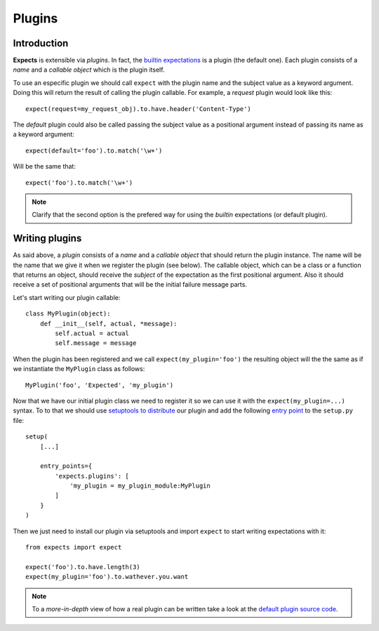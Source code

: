 Plugins
=======

Introduction
------------

**Expects** is extensible via *plugins*. In fact, the `builtin expectations <reference.html>`_ is a plugin (the default one). Each plugin consists of a *name* and a *callable object* which is the plugin itself.

To use an especific plugin we should call ``expect`` with the plugin name and the subject value as a keyword argument. Doing this will return the result of calling the plugin callable. For example, a *request* plugin would look like this::

    expect(request=my_request_obj).to.have.header('Content-Type')

The *default* plugin could also be called passing the subject value as a positional argument instead of passing its name as a keyword argument::

    expect(default='foo').to.match('\w+')

Will be the same that::

    expect('foo').to.match('\w+')

.. note::

    Clarify that the second option is the prefered way for using the *builtin* expectations (or default plugin).

Writing plugins
---------------

As said above, a *plugin* consists of a *name* and a *callable object* that should return the plugin instance. The name will be the name that we give it when we register the plugin (see below). The callable object, which can be a class or a function that returns an object, should receive the *subject* of the expectation as the first positional argument. Also it should receive a set of positional arguments that will be the initial failure message parts.

Let's start writing our plugin callable::

    class MyPlugin(object):
        def __init__(self, actual, *message):
            self.actual = actual
            self.message = message

When the plugin has been registered and we call ``expect(my_plugin='foo')`` the resulting object will the the same as if we instantiate the ``MyPlugin`` class as follows::

    MyPlugin('foo', 'Expected', 'my_plugin')

Now that we have our initial plugin class we need to register it so we can use it with the ``expect(my_plugin=...)`` syntax. To to that we should use `setuptools to distribute <http://pythonhosted.org//setuptools/setuptools.html#basic-use>`_ our plugin and add the following `entry point <http://pythonhosted.org//setuptools/setuptools.html#entry-points>`_ to the ``setup.py`` file::

    setup(
        [...]

        entry_points={
            'expects.plugins': [
                'my_plugin = my_plugin_module:MyPlugin
            ]
        }
    )

Then we just need to install our plugin via setuptools and import ``expect`` to start writing expectations with it::

    from expects import expect

    expect('foo').to.have.length(3)
    expect(my_plugin='foo').to.wathever.you.want

.. note::

    To a *more-in-depth* view of how a real plugin can be written take a look at the `default plugin source code <https://github.com/jaimegildesagredo/expects/blob/master/expects/expects.py>`_.
